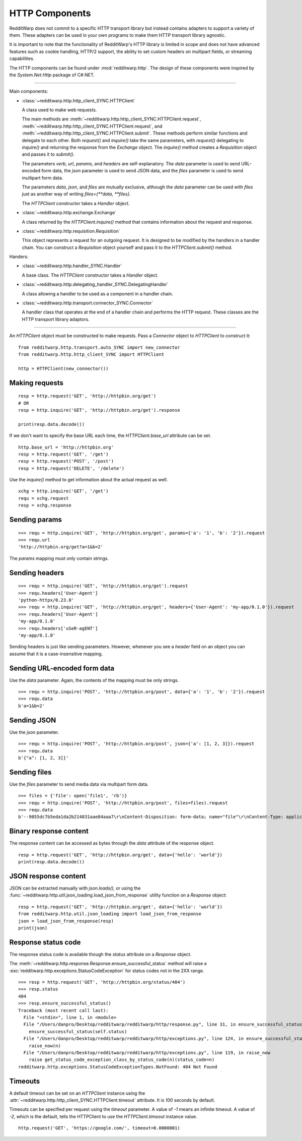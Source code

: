 
===============
HTTP Components
===============

RedditWarp does not commit to a specific HTTP transport library but instead
contains adapters to support a variety of them. These adapters can be used in
your own programs to make them HTTP transport library agnostic.

It is important to note that the functionality of RedditWarp's HTTP library is
limited in scope and does not have advanced features such as cookie handling,
HTTP/2 support, the ability to set custom headers on multipart fields, or
streaming capabilities.

The HTTP components can be found under :mod:`redditwarp.http`.
The design of these components were inspired by the `System.Net.Http`
package of C#.NET.

-------------------------------------------------

Main components:

* :class:`~redditwarp.http.http_client_SYNC.HTTPClient`

  A class used to make web requests.

  The main methods are :meth:`~redditwarp.http.http_client_SYNC.HTTPClient.request`,
  :meth:`~redditwarp.http.http_client_SYNC.HTTPClient.request`,
  and :meth:`~redditwarp.http.http_client_SYNC.HTTPClient.submit`.
  These methods perform similar functions and delegate to each other.
  Both `request()` and `inquire()` take the same parameters, with
  `request()` delegating to `inquire()` and returning the response from the
  `Exchange` object. The `inquire()` method creates a `Requisition` object and
  passes it to `submit()`.

  The parameters `verb`, `url`, `params`, and `headers` are self-explanatory.
  The `data` parameter is used to send URL-encoded form data,
  the `json` parameter is used to send JSON data, and
  the `files` parameter is used to send multipart form data.

  The parameters `data`, `json`, and `files` are mutually exclusive,
  although the `data` parameter can be used with `files` just as another
  way of writing `files={**data, **files}`.

  The `HTTPClient` constructor takes a `Handler` object.

* :class:`~redditwarp.http.exchange.Exchange`

  A class returned by the `HTTPClient.inquire()` method that contains information
  about the request and response.

* :class:`~redditwarp.http.requisition.Requisition`

  This object represents a request for an outgoing request.
  It is designed to be modified by the handlers in a handler chain.
  You can construct a `Requisition` object
  yourself and pass it to the `HTTPClient.submit()` method.

Handers:

* :class:`~redditwarp.http.handler_SYNC.Handler`

  A base class. The `HTTPClient` constructor takes a `Handler` object.

* :class:`~redditwarp.http.delegating_handler_SYNC.DelegatingHandler`

  A class allowing a handler to be used as a component in a handler chain.

* :class:`~redditwarp.http.transport.connector_SYNC.Connector`

  A handler class that operates at the end of a handler chain and performs the
  HTTP request. These classes are the HTTP transport library adaptors.

-------------------------------------------------

An `HTTPClient` object must be constructed to make requests.
Pass a `Connector` object to `HTTPClient` to construct it::

   from redditwarp.http.transport.auto_SYNC import new_connector
   from redditwarp.http.http_client_SYNC import HTTPClient

   http = HTTPClient(new_connector())

Making requests
---------------

::

   resp = http.request('GET', 'http://httpbin.org/get')
   # OR
   resp = http.inquire('GET', 'http://httpbin.org/get').response

   print(resp.data.decode())

If we don't want to specify the base URL each time, the `HTTPClient.base_url`
attribute can be set.

::

   http.base_url = 'http://httpbin.org'
   resp = http.request('GET', '/get')
   resp = http.request('POST', '/post')
   resp = http.request('DELETE', '/delete')

Use the `inquire()` method to get information about the actual request as
well.

::

   xchg = http.inquire('GET', '/get')
   requ = xchg.request
   resp = xchg.response

Sending params
--------------

::

   >>> requ = http.inquire('GET', 'http://httpbin.org/get', params={'a': '1', 'b': '2'}).request
   >>> requ.url
   'http://httpbin.org/get?a=1&b=2'

The `params` mapping must only contain strings.

Sending headers
---------------

::

   >>> requ = http.inquire('GET', 'http://httpbin.org/get').request
   >>> requ.headers['User-Agent']
   'python-httpx/0.23.0'
   >>> requ = http.inquire('GET', 'http://httpbin.org/get', headers={'User-Agent': 'my-app/0.1.0'}).request
   >>> requ.headers['User-Agent']
   'my-app/0.1.0'
   >>> requ.headers['uSeR-agENT']
   'my-app/0.1.0'

Sending headers is just like sending parameters. However, whenever you see a
`header` field on an object you can assume that it is a case-insensitive
mapping.

Sending URL-encoded form data
-----------------------------

Use the `data` parameter.
Again, the contents of the mapping must be only strings.

::

   >>> requ = http.inquire('POST', 'http://httpbin.org/post', data={'a': '1', 'b': '2'}).request
   >>> requ.data
   b'a=1&b=2'

Sending JSON
------------

Use the `json` parameter.

::

   >>> requ = http.inquire('POST', 'http://httpbin.org/post', json={'a': [1, 2, 3]}).request
   >>> requ.data
   b'{"a": [1, 2, 3]}'

Sending files
-------------

Use the `files` parameter to send media data via multipart form data.

::

   >>> files = {'file': open('file1', 'rb')}
   >>> requ = http.inquire('POST', 'http://httpbin.org/post', files=files).request
   >>> requ.data
   b'--9055dc7b5eda1da2b214831aae84aaa7\r\nContent-Disposition: form-data; name="file"\r\nContent-Type: application/octet-stream\r\n\r\nhi\r\n--9055dc7b5eda1da2b214831aae84aaa7--\r\n'

Binary response content
-----------------------

The response content can be accessed as bytes through the `data` attribute of
the response object.

::

   resp = http.request('GET', 'http://httpbin.org/get', data={'hello': 'world'})
   print(resp.data.decode())

JSON response content
---------------------

JSON can be extracted manually with `json.loads()`, or using the
:func:`~redditwarp.http.util.json_loading.load_json_from_response`
utility function on a `Response` object:

::

   resp = http.request('GET', 'http://httpbin.org/get', data={'hello': 'world'})
   from redditwarp.http.util.json_loading import load_json_from_response
   json = load_json_from_response(resp)
   print(json)

Response status code
--------------------

The response status code is available though the `status` attribute on a
`Response` object.

The :meth:`~redditwarp.http.response.Response.ensure_successful_status`
method will raise a
:exc:`redditwarp.http.exceptions.StatusCodeException`
for status codes not in the 2XX range.

::

   >>> resp = http.request('GET', 'http://httpbin.org/status/404')
   >>> resp.status
   404
   >>> resp.ensure_successful_status()
   Traceback (most recent call last):
     File "<stdin>", line 1, in <module>
     File "/Users/danpro/Desktop/redditwarp/redditwarp/http/response.py", line 31, in ensure_successful_status
       ensure_successful_status(self.status)
     File "/Users/danpro/Desktop/redditwarp/redditwarp/http/exceptions.py", line 124, in ensure_successful_status
       raise_now(n)
     File "/Users/danpro/Desktop/redditwarp/redditwarp/http/exceptions.py", line 119, in raise_now
       raise get_status_code_exception_class_by_status_code(n)(status_code=n)
   redditwarp.http.exceptions.StatusCodeExceptionTypes.NotFound: 404 Not Found

Timeouts
--------

A default timeout can be set on an `HTTPClient` instance using the
:attr:`~redditwarp.http.http_client_SYNC.HTTPClient.timeout`
attribute. It is `100` seconds by default.

Timeouts can be specified per request using the `timeout` parameter. A value of
`-1` means an infinite timeout. A value of `-2`, which is the default,
tells the HTTPClient to use the `HTTPClient.timeout` instance value.

::

   http.request('GET', 'https://google.com/', timeout=0.0000001)
